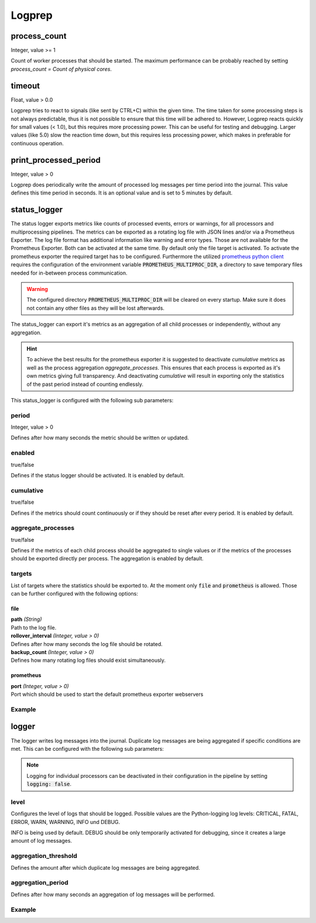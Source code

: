=======
Logprep
=======

process_count
=============

Integer, value >= 1

Count of worker processes that should be started.
The maximum performance can be probably reached by setting `process_count = Count of physical cores`.

timeout
=======

Float, value > 0.0

Logprep tries to react to signals (like sent by CTRL+C) within the given time.
The time taken for some processing steps is not always predictable, thus it is not possible to ensure that this time will be adhered to.
However, Logprep reacts quickly for small values (< 1.0), but this requires more processing power.
This can be useful for testing and debugging.
Larger values (like 5.0) slow the reaction time down, but this requires less processing power, which makes in preferable for continuous operation.

print_processed_period
======================

Integer, value > 0

Logprep does periodically write the amount of processed log messages per time period into the journal.
This value defines this time period in seconds.
It is an optional value and is set to 5 minutes by default.

.. _status_logger_configuration:

status_logger
=============

The status logger exports metrics like counts of processed events, errors or warnings, for all
processors and multiprocessing pipelines. The metrics can be exported as a rotating log file with
JSON lines and/or via a Prometheus Exporter. The log file format has additional information like
warning and error types. Those are not available for the Prometheus Exporter. Both can be activated
at the same time. By default only the file target is activated. To activate the prometheus exporter
the required target has to be configured. Furthermore the utilized `prometheus python
client <https://github.com/prometheus/client_python>`_ requires the configuration of the environment
variable :code:`PROMETHEUS_MULTIPROC_DIR`, a directory to save temporary files needed for in-between
process communication.

.. WARNING::
   The configured directory :code:`PROMETHEUS_MULTIPROC_DIR` will be cleared on every startup. Make
   sure it does not contain any other files as they will be lost afterwards.

The status_logger can export it's metrics as an aggregation of all child processes or independently,
without any aggregation.

.. hint::
   To achieve the best results for the prometheus exporter it is suggested to deactivate
   `cumulative` metrics as well as the process aggregation `aggregate_processes`. This ensures that
   each process is exported as it's own metrics giving full transparency.
   And deactivating `cumulative` will result in exporting only the statistics of the past period
   instead of counting endlessly.

This status_logger is configured with the following sub parameters:

period
------

Integer, value > 0

Defines after how many seconds the metric should be written or updated.

enabled
-------

true/false

Defines if the status logger should be activated.
It is enabled by default.

cumulative
----------

true/false

Defines if the metrics should count continuously or if they should be reset after every period.
It is enabled by default.

aggregate_processes
----------

true/false

Defines if the metrics of each child process should be aggregated to single values or if the metrics
of the processes should be exported directly per process.
The aggregation is enabled by default.

targets
-------

List of targets where the statistics should be exported to. At the moment only :code:`file` and
:code:`prometheus` is allowed. Those can be further configured with the following options:

file
^^^^

| **path** *(String)*
| Path to the log file.

| **rollover_interval** *(Integer, value > 0)*
| Defines after how many seconds the log file should be rotated.

| **backup_count** *(Integer, value > 0)*
| Defines how many rotating log files should exist simultaneously.

prometheus
^^^^^^^^^^

| **port** *(Integer, value > 0)*
| Port which should be used to start the default prometheus exporter webservers

Example
-------

..  code-block:: yaml
    :linenos:

    status_logger:
      period: 10
      enabled: true
      cumulative: true
      targets:
        - prometheus:
            port: 8000
        - file:
            path: ./logs/status.json
            rollover_interval: 86400
            backup_count: 10

logger
======

The logger writes log messages into the journal.
Duplicate log messages are being aggregated if specific conditions are met.
This can be configured with the following sub parameters:

.. note::
   Logging for individual processors can be deactivated in their configuration in the pipeline by setting :code:`logging: false`.

level
-----

Configures the level of logs that should be logged.
Possible values are the Python-logging log levels:
CRITICAL, FATAL, ERROR, WARN, WARNING, INFO und DEBUG.

INFO is being used by default.
DEBUG should be only temporarily activated for debugging, since it creates a large amount of log messages.

aggregation_threshold
---------------------

Defines the amount after which duplicate log messages are being aggregated.

aggregation_period
------------------

Defines after how many seconds an aggregation of log messages will be performed.

Example
-------

..  code-block:: yaml
    :linenos:

    logger:
      level: INFO
      aggregation_threshold: 4
      aggregation_period: 10
